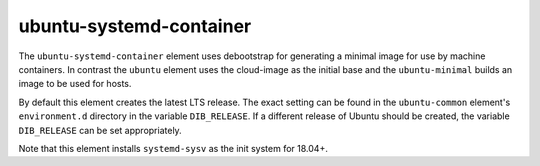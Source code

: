 ========================
ubuntu-systemd-container
========================

The ``ubuntu-systemd-container`` element uses debootstrap for generating
a minimal image for use by machine containers. In contrast the ``ubuntu``
element uses the cloud-image as the initial base and the ``ubuntu-minimal``
builds an image to be used for hosts.

By default this element creates the latest LTS release.  The exact
setting can be found in the ``ubuntu-common`` element's ``environment.d``
directory in the variable ``DIB_RELEASE``.  If a different release of
Ubuntu should be created, the variable ``DIB_RELEASE`` can be set
appropriately.

Note that this element installs ``systemd-sysv`` as the init system for
18.04+.

.. element_deps::

